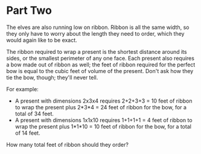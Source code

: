 * Part Two
The elves are also running low on ribbon. Ribbon is all the same width, so they only have to worry about the length they
need to order, which they would again like to be exact.

The ribbon required to wrap a present is the shortest distance around its sides, or the smallest perimeter of any one
face. Each present also requires a bow made out of ribbon as well; the feet of ribbon required for the perfect bow is
equal to the cubic feet of volume of the present. Don't ask how they tie the bow, though; they'll never tell.

For example:

- A present with dimensions 2x3x4 requires 2+2+3+3 = 10 feet of ribbon to wrap the present plus 2*3*4 = 24 feet of ribbon for the bow, for a total of 34 feet.
- A present with dimensions 1x1x10 requires 1+1+1+1 = 4 feet of ribbon to wrap the present plus 1*1*10 = 10 feet of ribbon for the bow, for a total of 14 feet.

How many total feet of ribbon should they order?
